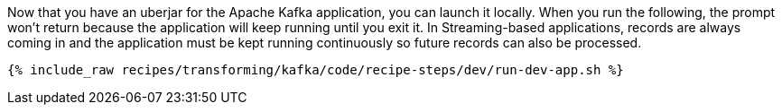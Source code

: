 Now that you have an uberjar for the Apache Kafka application, you can launch it locally. When you run the following, the prompt won't return because the application will keep running until you exit it. In Streaming-based applications, records are always coming in and the application must be kept running continuously so future records can also be processed.

+++++
<pre class="snippet"><code class="shell">{% include_raw recipes/transforming/kafka/code/recipe-steps/dev/run-dev-app.sh %}</code></pre>
+++++